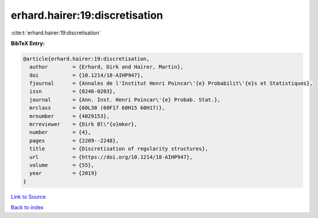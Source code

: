 erhard.hairer:19:discretisation
===============================

:cite:t:`erhard.hairer:19:discretisation`

**BibTeX Entry:**

.. code-block:: bibtex

   @article{erhard.hairer:19:discretisation,
     author        = {Erhard, Dirk and Hairer, Martin},
     doi           = {10.1214/18-AIHP947},
     fjournal      = {Annales de l'Institut Henri Poincar\'{e} Probabilit\'{e}s et Statistiques},
     issn          = {0246-0203},
     journal       = {Ann. Inst. Henri Poincar\'{e} Probab. Stat.},
     mrclass       = {60L30 (60F17 60H15 60H17)},
     mrnumber      = {4029153},
     mrreviewer    = {Dirk Bl\"{o}mker},
     number        = {4},
     pages         = {2209--2248},
     title         = {Discretisation of regularity structures},
     url           = {https://doi.org/10.1214/18-AIHP947},
     volume        = {55},
     year          = {2019}
   }

`Link to Source <https://doi.org/10.1214/18-AIHP947},>`_


`Back to index <../By-Cite-Keys.html>`_
